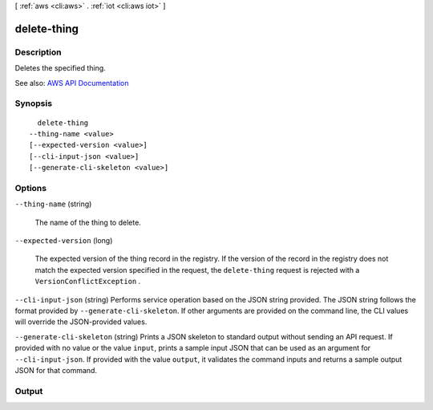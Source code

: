 [ :ref:`aws <cli:aws>` . :ref:`iot <cli:aws iot>` ]

.. _cli:aws iot delete-thing:


************
delete-thing
************



===========
Description
===========



Deletes the specified thing.



See also: `AWS API Documentation <https://docs.aws.amazon.com/goto/WebAPI/iot-2015-05-28/DeleteThing>`_


========
Synopsis
========

::

    delete-thing
  --thing-name <value>
  [--expected-version <value>]
  [--cli-input-json <value>]
  [--generate-cli-skeleton <value>]




=======
Options
=======

``--thing-name`` (string)


  The name of the thing to delete.

  

``--expected-version`` (long)


  The expected version of the thing record in the registry. If the version of the record in the registry does not match the expected version specified in the request, the ``delete-thing`` request is rejected with a ``VersionConflictException`` .

  

``--cli-input-json`` (string)
Performs service operation based on the JSON string provided. The JSON string follows the format provided by ``--generate-cli-skeleton``. If other arguments are provided on the command line, the CLI values will override the JSON-provided values.

``--generate-cli-skeleton`` (string)
Prints a JSON skeleton to standard output without sending an API request. If provided with no value or the value ``input``, prints a sample input JSON that can be used as an argument for ``--cli-input-json``. If provided with the value ``output``, it validates the command inputs and returns a sample output JSON for that command.



======
Output
======

